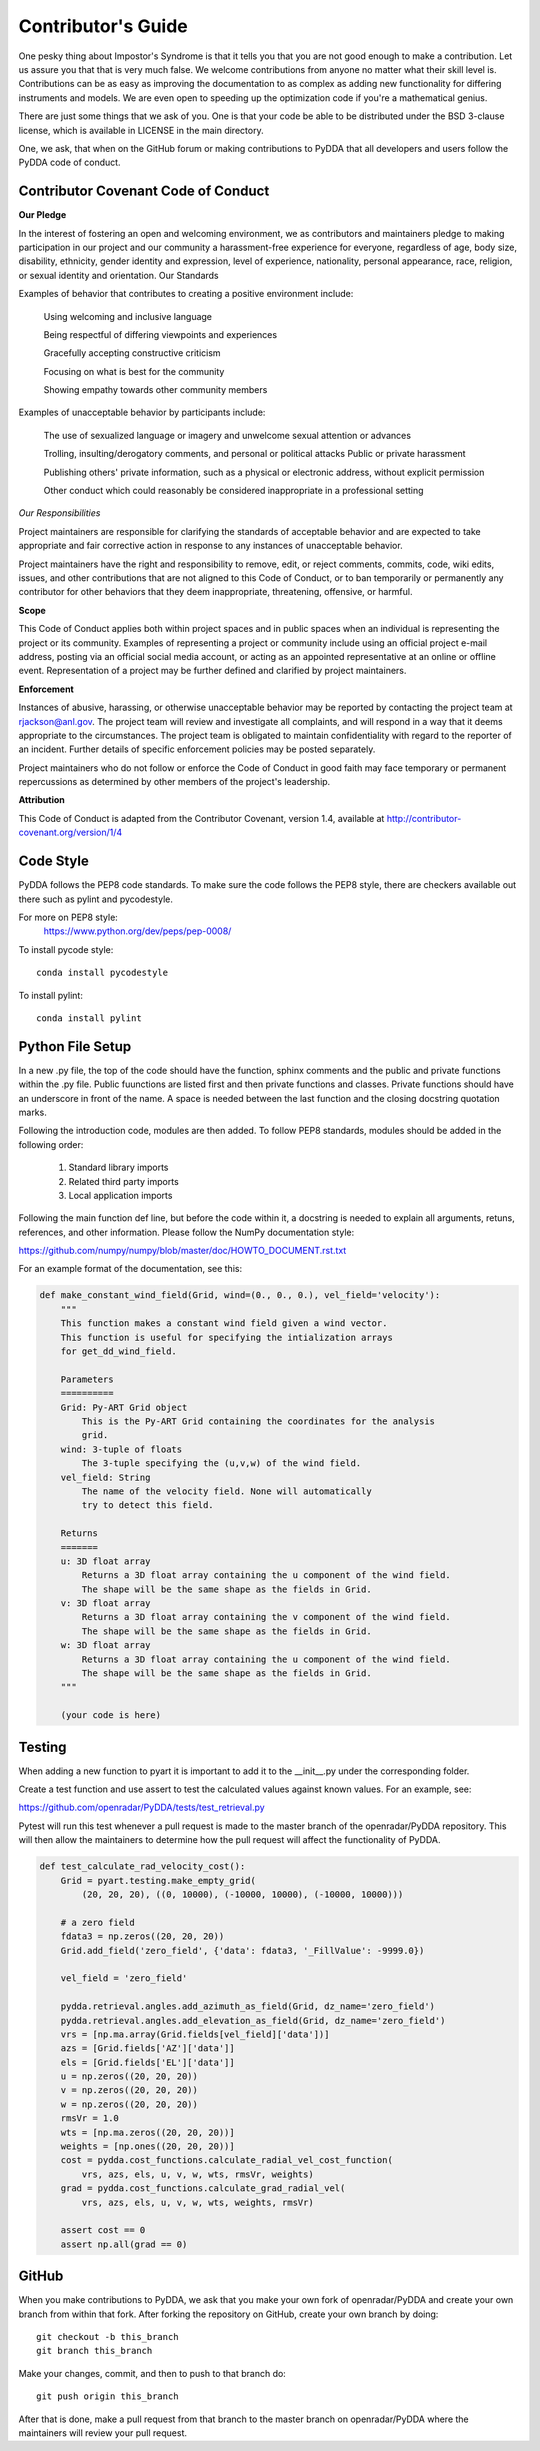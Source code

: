 ==========================
Contributor's Guide
==========================

One pesky thing about Impostor's Syndrome is that it tells you that you are
not good enough to make a contribution. Let us assure you that that is very
much false. We welcome contributions from anyone no matter what their skill
level is. Contributions can be as easy as improving the documentation to as
complex as adding new functionality for differing instruments and models.
We are even open to speeding up the optimization code if you're a mathematical
genius.

There are just some things that we ask of you. One is that your code be able
to be distributed under the BSD 3-clause license, which is available in LICENSE
in the main directory.

One, we ask, that when on the GitHub forum or making contributions to PyDDA
that all developers and users follow the PyDDA code of conduct. 


Contributor Covenant Code of Conduct
------------------------------------
**Our Pledge**

In the interest of fostering an open and welcoming environment, we as 
contributors and maintainers pledge to making participation in our project
and our community a harassment-free experience for everyone, regardless of
age, body size, disability, ethnicity, gender identity and expression, 
level of experience, nationality, personal appearance, race, religion,
or sexual identity and orientation.
Our Standards

Examples of behavior that contributes to creating a positive environment include:

    Using welcoming and inclusive language

    Being respectful of differing viewpoints and experiences

    Gracefully accepting constructive criticism

    Focusing on what is best for the community

    Showing empathy towards other community members

Examples of unacceptable behavior by participants include:

    The use of sexualized language or imagery and unwelcome sexual attention or 
    advances

    Trolling, insulting/derogatory comments, and personal or political attacks
    Public or private harassment

    Publishing others' private information, such as a physical or electronic 
    address, without explicit permission

    Other conduct which could reasonably be considered inappropriate in a 
    professional setting

*Our Responsibilities*

Project maintainers are responsible for clarifying the standards of acceptable 
behavior and are expected to take appropriate and fair corrective action in 
response to any instances of unacceptable behavior.

Project maintainers have the right and responsibility to remove, edit, or 
reject comments, commits, code, wiki edits, issues, and other contributions
that are not aligned to this Code of Conduct, or to ban temporarily or 
permanently any contributor for other behaviors that they deem inappropriate, 
threatening, offensive, or harmful.

**Scope**

This Code of Conduct applies both within project spaces and in public spaces
when an individual is representing the project or its community. Examples of
representing a project or community include using an official project e-mail
address, posting via an official social media account, or acting as an 
appointed representative at an online or offline event. Representation of a
project may be further defined and clarified by project maintainers.

**Enforcement**

Instances of abusive, harassing, or otherwise unacceptable behavior may be 
reported by contacting the project team at 
`rjackson@anl.gov <mailto:rjackson@anl.gov>`_. The project team will review 
and investigate all complaints, and will respond in a way that it deems 
appropriate to the circumstances. The project team is obligated to maintain
confidentiality with regard to the reporter of an incident. Further details
of specific enforcement policies may be posted separately.

Project maintainers who do not follow or enforce the Code of Conduct in 
good faith may face temporary or permanent repercussions as determined 
by other members of the project's leadership.

**Attribution**

This Code of Conduct is adapted from the Contributor Covenant, version 1.4,
available at `<http://contributor-covenant.org/version/1/4>`_

Code Style
----------

PyDDA follows the PEP8 code standards. To make sure the code follows the PEP8
style, there are checkers available out there such as pylint and pycodestyle.

For more on PEP8 style:
    `<https://www.python.org/dev/peps/pep-0008/>`_

To install pycode style:
::
    conda install pycodestyle
::

To install pylint:
::
    conda install pylint
::


Python File Setup
-----------------

In a new .py file, the top of the code should have the function, sphinx comments
and the public and private functions within the .py file. Public fuunctions are 
listed first and then private functions and classes. Private functions should
have an underscore in front of the name. A space is needed between the last
function and the closing docstring quotation marks.

Following the introduction code, modules are then added. To follow PEP8 
standards, modules should be added in the following order:

    1. Standard library imports
    2. Related third party imports
    3. Local application imports

Following the main function def line, but before the code within it, a docstring is
needed to explain all arguments, retuns, references, and other information. Please
follow the NumPy documentation style:

`<https://github.com/numpy/numpy/blob/master/doc/HOWTO_DOCUMENT.rst.txt>`_

For an example format of the documentation, see this:

.. code-block:: python

    def make_constant_wind_field(Grid, wind=(0., 0., 0.), vel_field='velocity'):
        """
        This function makes a constant wind field given a wind vector.
        This function is useful for specifying the intialization arrays
        for get_dd_wind_field. 
    
        Parameters
        ==========
        Grid: Py-ART Grid object
            This is the Py-ART Grid containing the coordinates for the analysis 
            grid.
        wind: 3-tuple of floats
            The 3-tuple specifying the (u,v,w) of the wind field.
        vel_field: String
            The name of the velocity field. None will automatically
            try to detect this field.
    
        Returns
        =======
        u: 3D float array 
            Returns a 3D float array containing the u component of the wind field.
            The shape will be the same shape as the fields in Grid.
        v: 3D float array 
            Returns a 3D float array containing the v component of the wind field.
            The shape will be the same shape as the fields in Grid.
        w: 3D float array 
            Returns a 3D float array containing the u component of the wind field.
            The shape will be the same shape as the fields in Grid.
        """

        (your code is here)


Testing
-------

When adding a new function to pyart it is important to add it to the __init__.py 
under the corresponding folder. 

Create a test function and use assert to test the calculated values against known
values. For an example, see:

`<https://github.com/openradar/PyDDA/tests/test_retrieval.py>`_

Pytest will run this test whenever a pull request is made to the master branch
of the openradar/PyDDA repository. This will then allow the maintainers to 
determine how the pull request will affect the functionality of PyDDA.


.. code-block:: python


    def test_calculate_rad_velocity_cost():
        Grid = pyart.testing.make_empty_grid(
            (20, 20, 20), ((0, 10000), (-10000, 10000), (-10000, 10000)))

        # a zero field
        fdata3 = np.zeros((20, 20, 20))
        Grid.add_field('zero_field', {'data': fdata3, '_FillValue': -9999.0})
     
        vel_field = 'zero_field'
    
        pydda.retrieval.angles.add_azimuth_as_field(Grid, dz_name='zero_field')
        pydda.retrieval.angles.add_elevation_as_field(Grid, dz_name='zero_field')
        vrs = [np.ma.array(Grid.fields[vel_field]['data'])]
        azs = [Grid.fields['AZ']['data']]
        els = [Grid.fields['EL']['data']]
        u = np.zeros((20, 20, 20))
        v = np.zeros((20, 20, 20))
        w = np.zeros((20, 20, 20))
        rmsVr = 1.0
        wts = [np.ma.zeros((20, 20, 20))]
        weights = [np.ones((20, 20, 20))]
        cost = pydda.cost_functions.calculate_radial_vel_cost_function(
            vrs, azs, els, u, v, w, wts, rmsVr, weights)
        grad = pydda.cost_functions.calculate_grad_radial_vel(
            vrs, azs, els, u, v, w, wts, weights, rmsVr)
    
        assert cost == 0
        assert np.all(grad == 0)


GitHub
------

When you make contributions to PyDDA, we ask that you make your own fork
of openradar/PyDDA and create your own branch from within that fork. After
forking the repository on GitHub, create your own branch by doing:

::

   git checkout -b this_branch
   git branch this_branch

::

Make your changes, commit, and then to push to that branch do:
::
   git push origin this_branch
::

After that is done, make a pull request from that branch to the master branch
on openradar/PyDDA where the maintainers will review your pull request.


